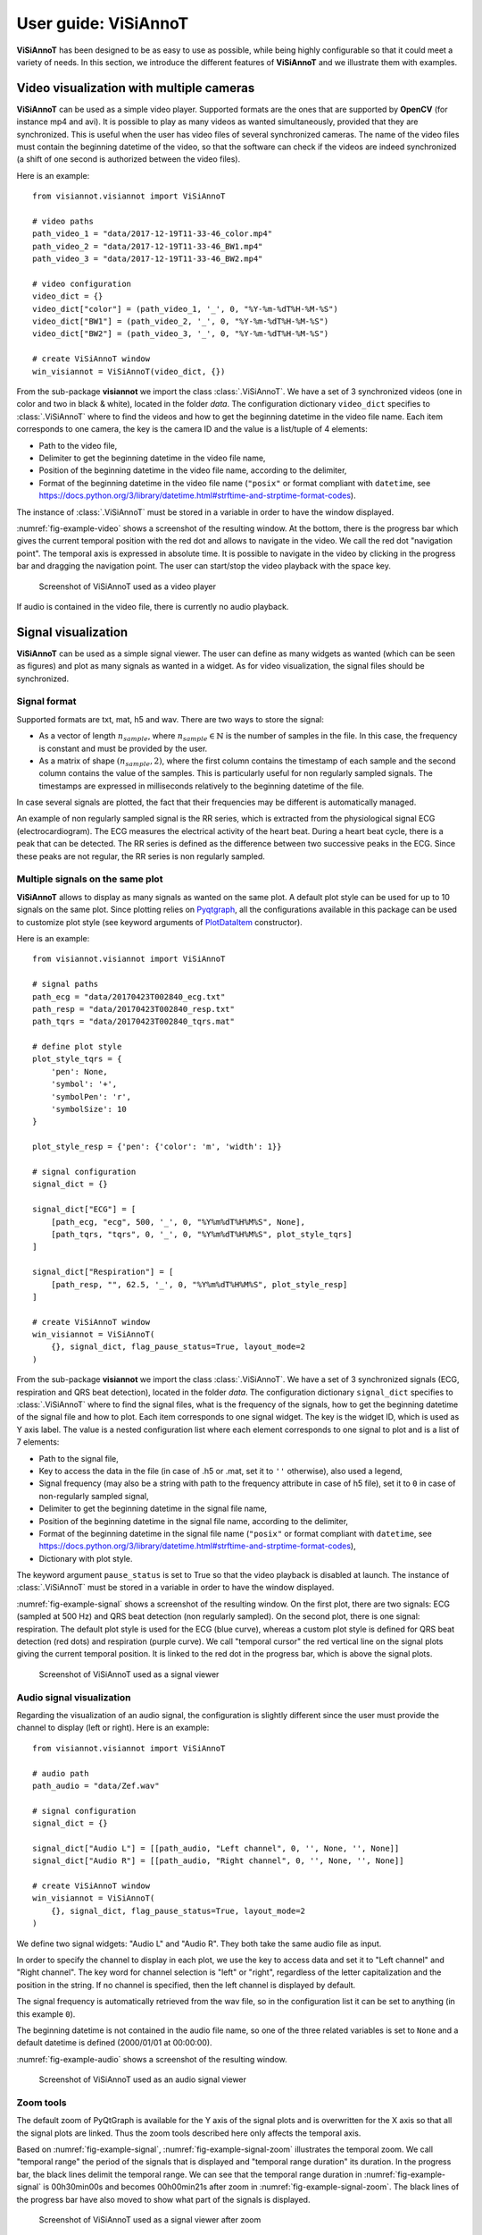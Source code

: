 .. _userguide-visiannot:

=====================
User guide: ViSiAnnoT
=====================

**ViSiAnnoT** has been designed to be as easy to use as possible, while being highly configurable so that it could meet a variety of needs. In this section, we introduce the different features of **ViSiAnnoT** and we illustrate them with examples.


.. _video:

Video visualization with multiple cameras
=========================================
**ViSiAnnoT** can be used as a simple video player. Supported formats are the ones that are supported by **OpenCV** (for instance mp4 and avi). It is possible to play as many videos as wanted simultaneously, provided that they are synchronized. This is useful when the user has video files of several synchronized cameras. The name of the video files must contain the beginning datetime of the video, so that the software can check if the videos are indeed synchronized (a shift of one second is authorized between the video files).

Here is an example::

	from visiannot.visiannot import ViSiAnnoT

	# video paths
	path_video_1 = "data/2017-12-19T11-33-46_color.mp4"
	path_video_2 = "data/2017-12-19T11-33-46_BW1.mp4"
	path_video_3 = "data/2017-12-19T11-33-46_BW2.mp4"

	# video configuration
	video_dict = {}
	video_dict["color"] = (path_video_1, '_', 0, "%Y-%m-%dT%H-%M-%S")
	video_dict["BW1"] = (path_video_2, '_', 0, "%Y-%m-%dT%H-%M-%S")
	video_dict["BW2"] = (path_video_3, '_', 0, "%Y-%m-%dT%H-%M-%S")

	# create ViSiAnnoT window
	win_visiannot = ViSiAnnoT(video_dict, {})


From the sub-package **visiannot** we import the class :class:`.ViSiAnnoT`. We have a set of 3 synchronized videos (one in color and two in black & white), located in the folder *data*. The configuration dictionary ``video_dict`` specifies to :class:`.ViSiAnnoT` where to find the videos and how to get the beginning datetime in the video file name. Each item corresponds to one camera, the key is the camera ID and the value is a list/tuple of 4 elements:

* Path to the video file,
* Delimiter to get the beginning datetime in the video file name,
* Position of the beginning datetime in the video file name, according to the delimiter,
* Format of the beginning datetime in the video file name (``"posix"`` or format compliant with ``datetime``, see https://docs.python.org/3/library/datetime.html#strftime-and-strptime-format-codes).

The instance of :class:`.ViSiAnnoT` must be stored in a variable in order to have the window displayed.

:numref:`fig-example-video` shows a screenshot of the resulting window. At the bottom, there is the progress bar which gives the current temporal position with the red dot and allows to navigate in the video. We call the red dot "navigation point". The temporal axis is expressed in absolute time. It is possible to navigate in the video by clicking in the progress bar and dragging the navigation point. The user can start/stop the video playback with the space key.

.. _fig-example-video:

.. figure:: images/example_video.png

  Screenshot of ViSiAnnoT used as a video player

If audio is contained in the video file, there is currently no audio playback.


.. _signal:

Signal visualization
====================
**ViSiAnnoT** can be used as a simple signal viewer. The user can define as many widgets as wanted (which can be seen as figures) and plot as many signals as wanted in a widget. As for video visualization, the signal files should be synchronized.

Signal format
-------------
Supported formats are txt, mat, h5 and wav. There are two ways to store the signal:

* As a vector of length :math:`n_{sample}`, where :math:`n_{sample} \in \mathbb{N}` is the number of samples in the file. In this case, the frequency is constant and must be provided by the user.
* As a matrix of shape :math:`(n_{sample},2)`, where the first column contains the timestamp of each sample and the second column contains the value of the samples. This is particularly useful for non regularly sampled signals. The timestamps are expressed in milliseconds relatively to the beginning datetime of the file.

In case several signals are plotted, the fact that their frequencies may be different is automatically managed.

An example of non regularly sampled signal is the RR series, which is extracted from the physiological signal ECG (electrocardiogram). The ECG measures the electrical activity of the heart beat. During a heart beat cycle, there is a peak that can be detected. The RR series is defined as the difference between two successive peaks in the ECG. Since these peaks are not regular, the RR series is non regularly sampled.


.. _signal_ex:

Multiple signals on the same plot
---------------------------------
**ViSiAnnoT** allows to display as many signals as wanted on the same plot. A default plot style can be used for up to 10 signals on the same plot. Since plotting relies on `Pyqtgraph`_, all the configurations available in this package can be used to customize plot style (see keyword arguments of `PlotDataItem`_ constructor).

.. _Pyqtgraph: http://pyqtgraph.org/
.. _plotdataitem: https://pyqtgraph.readthedocs.io/en/latest/graphicsItems/plotdataitem.html#pyqtgraph.PlotDataItem.__init__

Here is an example::

	from visiannot.visiannot import ViSiAnnoT

	# signal paths
	path_ecg = "data/20170423T002840_ecg.txt"
	path_resp = "data/20170423T002840_resp.txt"
	path_tqrs = "data/20170423T002840_tqrs.mat"

	# define plot style
	plot_style_tqrs = {
	    'pen': None,
	    'symbol': '+',
	    'symbolPen': 'r',
	    'symbolSize': 10
	}

	plot_style_resp = {'pen': {'color': 'm', 'width': 1}}

	# signal configuration
	signal_dict = {}

	signal_dict["ECG"] = [
	    [path_ecg, "ecg", 500, '_', 0, "%Y%m%dT%H%M%S", None],
	    [path_tqrs, "tqrs", 0, '_', 0, "%Y%m%dT%H%M%S", plot_style_tqrs]
	]

	signal_dict["Respiration"] = [
	    [path_resp, "", 62.5, '_', 0, "%Y%m%dT%H%M%S", plot_style_resp]
	]

	# create ViSiAnnoT window
	win_visiannot = ViSiAnnoT(
	    {}, signal_dict, flag_pause_status=True, layout_mode=2
	)


From the sub-package **visiannot** we import the class :class:`.ViSiAnnoT`. We have a set of 3 synchronized signals (ECG, respiration and QRS beat detection), located in the folder *data*. The configuration dictionary ``signal_dict`` specifies to :class:`.ViSiAnnoT` where to find the signal files, what is the frequency of the signals, how to get the beginning datetime of the signal file and how to plot. Each item corresponds to one signal widget. The key is the widget ID, which is used as Y axis label. The value is a nested configuration list where each element corresponds to one signal to plot and is a list of 7 elements:

* Path to the signal file,
* Key to access the data in the file (in case of .h5 or .mat, set it to ``''`` otherwise), also used a legend,
* Signal frequency (may also be a string with path to the frequency attribute in case of h5 file), set it to ``0`` in case of non-regularly sampled signal,
* Delimiter to get the beginning datetime in the signal file name,
* Position of the beginning datetime in the signal file name, according to the delimiter,
* Format of the beginning datetime in the signal file name (``"posix"`` or format compliant with ``datetime``, see https://docs.python.org/3/library/datetime.html#strftime-and-strptime-format-codes),
* Dictionary with plot style.

The keyword argument ``pause_status`` is set to True so that the video playback is disabled at launch. The instance of :class:`.ViSiAnnoT` must be stored in a variable in order to have the window displayed.

:numref:`fig-example-signal` shows a screenshot of the resulting window. On the first plot, there are two signals: ECG (sampled at 500 Hz) and QRS beat detection (non regularly sampled). On the second plot, there is one signal: respiration. The default plot style is used for the ECG (blue curve), whereas a custom plot style is defined for QRS beat detection (red dots) and respiration (purple curve). We call "temporal cursor" the red vertical line on the signal plots giving the current temporal position. It is linked to the red dot in the progress bar, which is above the signal plots.

.. _fig-example-signal:

.. figure:: images/example_signal.png

  Screenshot of ViSiAnnoT used as a signal viewer


Audio signal visualization
--------------------------
Regarding the visualization of an audio signal, the configuration is slightly different since the user must provide the channel to display (left or right). Here is an example::

	from visiannot.visiannot import ViSiAnnoT

	# audio path
	path_audio = "data/Zef.wav"

	# signal configuration
	signal_dict = {}

	signal_dict["Audio L"] = [[path_audio, "Left channel", 0, '', None, '', None]]
	signal_dict["Audio R"] = [[path_audio, "Right channel", 0, '', None, '', None]]

	# create ViSiAnnoT window
	win_visiannot = ViSiAnnoT(
	    {}, signal_dict, flag_pause_status=True, layout_mode=2
	)


We define two signal widgets: "Audio L" and "Audio R". They both take the same audio file as input.

In order to specify the channel to display in each plot, we use the key to access data and set it to "Left channel" and "Right channel". The key word for channel selection is "left" or "right", regardless of the letter capitalization and the position in the string. If no channel is specified, then the left channel is displayed by default.

The signal frequency is automatically retrieved from the wav file, so in the configuration list it can be set to anything (in this example ``0``).

The beginning datetime is not contained in the audio file name, so one of the three related variables is set to ``None`` and a default datetime is defined (2000/01/01 at 00:00:00).

:numref:`fig-example-audio` shows a screenshot of the resulting window.

.. _fig-example-audio:

.. figure:: images/example_audio.png

  Screenshot of ViSiAnnoT used as an audio signal viewer


Zoom tools
----------
The default zoom of PyQtGraph is available for the Y axis of the signal plots and is overwritten for the X axis so that all the signal plots are linked. Thus the zoom tools described here only affects the temporal axis.

Based on :numref:`fig-example-signal`, :numref:`fig-example-signal-zoom` illustrates the temporal zoom. We call "temporal range" the period of the signals that is displayed and "temporal range duration" its duration. In the progress bar, the black lines delimit the temporal range. We can see that the temporal range duration in :numref:`fig-example-signal` is 00h30min00s and becomes 00h00min21s after zoom in :numref:`fig-example-signal-zoom`. The black lines of the progress bar have also moved to show what part of the signals is displayed.

.. _fig-example-signal-zoom:

.. figure:: images/example_signal_zoom.png

  Screenshot of ViSiAnnoT used as a signal viewer after zoom

The user can zoom in/out around the temporal cursor by using the two buttons looking like magnifying glass. It is also possible to directly zoom out in order to visualize the full signals by using the button looking like an eye. The buttons can be seen in the top left corner of the window.

The temporal range can be defined with the combo list "Temporal range duration". The user can select the duration of the new temporal range which starts at the current position of the temporal cursor.


.. _yrange:

YRange
------
The range of values on the Y axis of a specific signal widget may be fixed by the user. This is done with the dictionary ``y_range_dict`` which is passed to :class:`.ViSiAnnoT`. The key of the dictionary must correspond to a key of ``signal_dict``, it specifies the signal widget where the Y range is fixed. The value of the dictionary is a tuple of length 2 with the minimum and maximum value on the Y axis.

Here is an example::

	from visiannot.visiannot import ViSiAnnoT

	# signal paths
	path_ecg = "data/20170423T002840_ecg.txt"
	path_tqrs = "data/20170423T002840_tqrs.mat"

	# define plot style
	plot_style_tqrs = {
	    'pen': None,
	    'symbol': '+',
	    'symbolPen': 'r',
	    'symbolSize': 10
	}

	plot_style_resp = {'pen': {'color': 'm', 'width': 1}}

	# signal configuration
	signal_dict = {}

	signal_dict["ECG"] = [
	    [path_ecg, "ecg", 500, '_', 0, "%Y%m%dT%H%M%S", None],
	    [path_tqrs, "tqrs", 0, '_', 0, "%Y%m%dT%H%M%S", plot_style_tqrs]
	]

	# YRange configuration
	y_range_dict = {}
	y_range_dict["ECG"] = (500, 1000)

	# create ViSiAnnoT window
	win_visiannot = ViSiAnnoT(
	    {}, signal_dict, y_range_dict=y_range_dict, flag_pause_status=True
	)


.. _threshold:

Threshold values
----------------
Threshold values can be drawn as horizontal lines on a signal plot. It may be useful to identify temporal intervals where a signal is above or below a specific value.

Here is an example::

	from visiannot.visiannot import ViSiAnnoT

	# signal paths
	path_ecg = "data/20170423T002840_ecg.txt"
	path_tqrs = "data/20170423T002840_tqrs.mat"

	# define plot style
	plot_style_tqrs = {
		'pen': None,
		'symbol': '+',
		'symbolPen': 'r',
		'symbolSize': 10
	}

	# signal configuration
	signal_dict = {}

	signal_dict["ECG"] = [
		[path_ecg, "ecg", 500, '_', 0, "%Y%m%dT%H%M%S", None],
		[path_tqrs, "tqrs", 0, '_', 0, "%Y%m%dT%H%M%S", plot_style_tqrs]
	]

	signal_dict["RR"] = [[path_tqrs, "rr", 0, '_', 0, "%Y%m%dT%H%M%S", None]]

	# threshold configuration
	threshold_dict = {}
	threshold_dict["RR"] = [
		[600, "#336600"],
		[750, "#B22222"]
	]

	# create ViSiAnnoT window
	win_visiannot = ViSiAnnoT(
		{}, signal_dict, flag_pause_status=True, layout_mode=2,
		threshold_dict=threshold_dict
	)


From the sub-package **visiannot** we import the class :class:`.ViSiAnnoT`. We have a set of 3 synchronized signals (ECG, QRS beat detection and RR series), located in the folder *data*. The QRS beat detection and RR series are stored in the same mat file, it is specified in ``signal_dict`` what is their respective key to access them (``"tqrs"`` and ``"rr"``). Both of those signals are non regularly sampled, so it is compulsory to set a regularly sampled signal on top (here ``"ecg"``).

The threshold configuration dictionary ``threshold_dict`` specifies on which signal widget to draw the threshold (keys of the dictionary), the threshold value and its color (values of the dictionary). In this example, two thresholds are defined on the ``"RR"`` plot. :numref:`fig-example-threshold` shows this particular plot.

.. _fig-example-threshold:

.. figure:: images/example_thresholds.png

  Detail of a screenshot of ViSiAnnoT used as a signal viewer with two thresholds


.. _intervals:

Temporal intervals
------------------
It is also possible to display temporal intervals on the signal plots. This may be useful if the user has pre-annotations or results from a detection algorithm and wants to visually check their accuracy.

Here is an example::

	from visiannot.visiannot import ViSiAnnoT

	# signal paths
	path_ecg = "data/20170423T002840_ecg.txt"
	path_tqrs = "data/20170423T002840_tqrs.mat"
	path_interval = "data/20170423T002840_interval.txt"
	path_intervalbis = "data/20170423T002840_intervalbis.txt"

	# define plot style
	plot_style_tqrs = {
		'pen': None,
		'symbol': '+',
		'symbolPen': 'r',
		'symbolSize': 10
	}

	# signal configuration
	signal_dict = {}
	signal_dict["ECG"] = [
		[path_ecg, "ecg", 500, '_', 0, "%Y%m%dT%H%M%S", None],
		[path_tqrs, "tqrs", 0, '_', 0, "%Y%m%dT%H%M%S", plot_style_tqrs]
	]

	# interval configuration
	interval_dict = {}
	interval_dict["ECG"] = [
		[path_interval, "", 500, '_', 0, "%Y%m%dT%H%M%S", (0, 255, 0, 50)],
		[path_intervalbis, "", 500, '_', 0, "%Y%m%dT%H%M%S", (255, 200, 0, 50)]
	]

	# create ViSiAnnoT window
	win_visiannot = ViSiAnnoT(
		{}, signal_dict, flag_pause_status=True, layout_mode=2,
		interval_dict=interval_dict
	)


From the sub-package **visiannot** we import the class :class:`.ViSiAnnoT`. We have a set of 2 synchronized signals (ECG and QRS beat detection) and 2 synchronized intervals, located in the folder *data*. The intervals may be stored in two ways in the files:

* As a vector of length :math:`n_{sample}` with 0 and 1, where :math:`n_{sample} \in \mathbb{N}` is the number of samples in the file,
* As a matrix of shape :math:`(n_{inter},2)`, where :math:`n_{inter} \in \mathbb{N}` is the number of intervals in the file, each line is an interval with the starting sample and the ending sample.

The configuration dictionary ``interval_dict`` specifies to :class:`.ViSiAnnoT` where to find the interval file, what is the frequency of the interval, how to get the beginning datetime of the interval file and how to plot. Each item corresponds to one signal widget. The key is the widget ID (same as in ``signal_dict``). The value is a nested configuration list where each element corresponds to one type of interval and is a list of 7 elements:

* Path to the interval file,
* Key to access the data in the file (in case of .h5 or .mat, set it to ``''`` otherwise),
* Interval frequency (may also be a string with path to the frequency attribute in case of h5 file),
* Delimiter to get the beginning datetime in the interval file name,
* Position of the beginning datetime in the interval file name, according to the delimiter,
* Format of the beginning datetime in the interval file name (``"posix"`` or format compliant with ``datetime``, see https://docs.python.org/3/library/datetime.html#strftime-and-strptime-format-codes),
* RGB color.

In this example, two types of intervals are defined on the ``"ECG"`` plot. A specific color is assigned to each type of temporal intervals. :numref:`fig-example-intervals` shows this particular plot.

.. _fig-example-intervals:

.. figure:: images/example_intervals.png

  Detail of a screenshot of ViSiAnnoT used as a signal viewer with additional temporal intervals




Combined video and signal visualization
=======================================
**ViSiAnnoT** allows to combine video and signal visualization. The videos and the signals must be synchronized. If they do not share the same frequency, it is automatically taken into account.

Here is an example::

	from visiannot.VISIANNOT import ViSiAnnoT

	# video paths
	path_video_1 = "data/2017-12-19T11-33-46_color.mp4"
	path_video_2 = "data/2017-12-19T11-33-46_BW1.mp4"
	path_video_3 = "data/2017-12-19T11-33-46_BW2.mp4"

	# video configuration
	video_dict = {}
	video_dict["color"] = (path_video_1, '_', 0, "%Y-%m-%dT%H-%M-%S")
	video_dict["BW1"] = (path_video_2, '_', 0, "%Y-%m-%dT%H-%M-%S")
	video_dict["BW2"] = (path_video_3, '_', 0, "%Y-%m-%dT%H-%M-%S")

	# signal paths
	path_ecg = "data/20170423T002840_ecg.txt"
	path_tqrs = "data/20170423T002840_tqrs.mat"

	# define plot style
	plot_style_tqrs = {
	    'pen': None,
	    'symbol': '+',
	    'symbolPen': 'r',
	    'symbolSize': 10
	}

	# signal configuration
	signal_dict = {}

	signal_dict["ECG"] = [
	    [path_ecg, "ecg", 500, '_', 0, "%Y%m%dT%H%M%S", None],
	    [path_tqrs, "tqrs", 0, '_', 0, "%Y%m%dT%H%M%S", plot_style_tqrs]
	]

	# create ViSiAnnoT window
	win_visiannot = ViSiAnnoT(video_dict, signal_dict)

:numref:`fig-example-combined` shows the resulting window. The temporal cursor is linked to the current video frame that is displayed. The user can navigate by clicking on a signal plot in order to change the position of the temporal cursor, then the video is displayed at the same position, as well as the navigation point in the progress bar. It is also possible to navigate by dragging the navigation point in the progress bar.

.. _fig-example-combined:

.. figure:: images/example_combined.png

  Screenshot of ViSiAnnoT used as a combined video and signal visualizer


.. _sec-fast-nav:

Tools for fast navigation
=========================
First, the user can set a truncation duration in order to split by default the display of the signals in several parts. For example, if the signal files last 30 minutes and the user chooses a 10 minutes truncation duration, then there is a combo box which allows to switch from a 10 minutes part to another (0 to 10 minutes , 10 to 20 minutes, 20 to 30 minutes). This feature is set by the keyword argument ``trunc_duration`` in :class:`.ViSiAnnoT` constructor. In the given example: ``trunc_duration=(10, 0)`` (tuple with minutes and seconds of the truncation duration).

Second, there is a combo box to select a temporal range duration in order to display a new temporal range that will begin at the current position of the temporal cursor. The list of available temporal range durations must be configured by the user with the keyword argument ``from_cursor_list`` in :class:`.ViSiAnnoT` constructor. For example, to have the choice between 30 seconds, 1 minute and 1 minute 30 seconds: ``from_cursor_list=[(0, 30), (1, 0), (1, 30)]``.

Third, there is a tool for defining a custom temporal range, as shown in :numref:`fig-example-custom-interval`. The user must define the start datetime of the temporal range. The push button "Current" can be used to define it as the current position of the temporal cursor. Then, the user must define the temporal range duration.

.. _fig-example-custom-interval:

.. figure:: images/custom_interval.png

  Tool for defining a custom temporal range



.. _sec-longrec:

Management of long recording
============================
This section introduces the features for managing long recordings. All features introduced above are still available for long recordings. The class :class:`.ViSiAnnoTLongRec` inherits from :class:`.ViSiAnnoT` and adds specific features to manage long recordings.

A long recording is defined as a set of consecutive video and/or signal files. For example, a long recording lasting for two hours might be composed of four 30-minute length video files and eight 15-minute length signal files.

In this context, there are two additional buttons that allow to switch easily from one file to another and a combo box to directly select a specific file in the recording (with respect to the video files, or the first signal if no video). :numref:`fig-file-selection` shows these buttons and the combo box.

.. _fig-file-selection:

.. figure:: images/file_selection.png

  Buttons and combo box for file selection in a long recording


Set of synchronized files
-------------------------
In this case, the different modalities are synchronized. In the constructor of :class:`.ViSiAnnoTLongRec`, the keyword argument ``flag_synchro`` is set to ``True`` (default value).

For example, let us consider a recording which begins at 00h00min0s on the 2018/01/01 and lasts 90 minutes with video and ECG signal. For each modality, the recording is split in 3 files of 30 minutes. The name of the files would be similar to the following:

* video_2018-01-01T00-00-00.avi, ECG_2018-01-01T00-00-00.h5
* video_2018-01-01T00-30-00.avi, ECG_2018-01-01T00-30-00.h5
* video_2018-01-01T01-00-00.avi, ECG_2018-01-01T01-00-00.h5

At launch, **ViSiAnnoT** loads and display the files "video_2018-01-01T00-00-00.avi" and "ECG_2018-01-01T00-00-00.h5". When clicking on the "next file" button, the files "video_2018-01-01T00-30-00.avi" and "ECG_2018-01-01T00-30-00.h5" are loaded.


Set of asynchronous files
-------------------------
In the case where the different modalities are not synchronized with each other, :class:`.ViSiAnnoTLongRec` automatically synchronize them before display. The keyword argument ``flag_synchro`` of the constructor must be set to ``False``.

We assume that the beginning datetime of each file is contained in its name.

The reference modality for synchronization is the video if there is any, otherwise it is the first signal to plot. Then, when loading a file of the reference modality, **ViSiAnnoT** loads the parts of the other signals that are covered by the reference file.

Here is an example::

	from visiannot.visiannot import ViSiAnnoTLongRec

	# video directory
	dir_video = "data"

	# video configuration
	video_dict = {}
	video_dict["BW1"] = [dir_video, "*BW1*.mp4", '_', 0, "%Y-%m-%dT%H-%M-%S"]
	video_dict["BW2"] = [dir_video, "*BW2*.mp4", '_', 0, "%Y-%m-%dT%H-%M-%S"]

	# signal directory
	dir_sig = "data"

	# signal configuration
	signal_dict = {}

	signal_dict["ECG"] = [
	    [
	        dir_sig, "SynapseRPi/ecg/value", 500, "data_15*.h5", '_', 1, "posix",
	        None
	    ]
	]

	signal_dict["Respiration"] = [
	    [
	        dir_sig, "SynapseRPi/resp/value", 62.5, "data_15*.h5", '_', 1, "posix",
	        {'pen': {'color': 'm', 'width': 1}}
	    ]
	]

	# create ViSiAnnoT window
	win_visiannot = ViSiAnnoTLongRec(
	    video_dict, signal_dict,
	    flag_pause_status=True,
	    flag_synchro=False
	)


From the sub-package **visiannot** we import the class :class:`.ViSiAnnoTLongRec`. For a set of asynchronous files, the keyword argument ``flag_synchro`` is set to ``False`` whereas for a set of synchronized files it is set to ``True``.

We define the video configuration and the signal configuration almost the same way as for the class :class:`.ViSiAnnoT`, but instead of specifying the path to a file, we specify the directory containing the files and a pattern to find them.

Regarding ``video_dict``, each item corresponds to one camera. The key is the camera ID and the value is a list of 5 elements:

* Directory where to find the video files,
* Pattern to find the video files,
* Delimiter to get the beginning datetime in the video file name,
* Position of the beginning datetime in the video file name, according to the delimiter,
* Format of the beginning datetime in the video file name (``"posix"`` or format compliant with ``datetime``, see https://docs.python.org/3/library/datetime.html#strftime-and-strptime-format-codes).

Regarding ``signal_dict``, each item corresponds to one signal widget. The key is the widget ID. The value is a nested configuration list where each element corresponds to one signal to plot and is a list of 8 elements:

* Directory where to find the signal files,
* Key to access the data in the file (in case of .h5 or .mat, set it to ``''`` otherwise), also used a legend,
* Signal frequency (may also be a string with path to the frequency attribute in case of h5 file), set it to ``0`` in case of non-regularly sampled signal,
* Pattern to find the signal files,
* Delimiter to get the beginning datetime in the signal file name,
* Position of the beginning datetime in the signal file name, according to the delimiter,
* Format of the beginning datetime in the signal file name (``"posix"`` or format compliant with ``datetime``, see https://docs.python.org/3/library/datetime.html#strftime-and-strptime-format-codes),
* Dictionary with plot style.



Multi-label annotation tools
============================
**ViSiAnnoT** provides two annotation tools:

* Temporal events annotation,
* Image extraction.


.. _eventsannot:

Events annotation tool
----------------------
This tool allows to annotate temporal intervals. The user can provide as much labels as desired. This tool is useful for establishing the ground truth of a temporal segmentation or classification, as well as studying the occurrence and duration of specific events. It automatically creates a file for each label, where the annotations are written.

When creating an instance of :class:`.ViSiAnnoT` or :class:`.ViSiAnnoTLongRec`, the configuration dictionary of the annotation tool is given to the keyword argument ``annotevent_dict`` of the constructor. Here is an example::

	annotevent_dict = {}
	annotevent_dict["Label-1"] = [200, 105, 0, 50]
	annotevent_dict["Label-2"] = [105, 205, 0, 50]

There are two labels (dictionary keys), to which is associated a color (dictionary values). It is worth to note that the label ``"DURATION"`` is not permitted because it is used internally by :class:`.ViSiAnnoT`.

:numref:`fig-annot-event` shows a screenshot of the events annotation tool.

.. _fig-annot-event:

.. figure:: images/annotation_event_tool.png

  Events annotation tool

The radio buttons on the top allow to select the current label. The push buttons "Start" and "Stop" respectively set the beginning and ending datetime of the annotated temporal interval. In this example, the ending datetime is not defined yet. The push button "Add" validates the annotation and appends it in a file. The number of annotations is displayed next to it. The push button "Delete last" deletes the last added annotation. The push button "Display" enables or disables the display of the annotations on the signals plots.

The "Display mode" radio buttons allow to choose what to display:

* "Current label": only the annotations of the current label is displayed (current label is the one selected in the "Current label selection" box),
* "All labels": the annotations of all labels are displayed,
* "Custom (below)": the user can choose the labels to display thanks to the check boxes below.

:numref:`fig-example-annotation` shows a screenshot of two signal plots with annotations displayed. They are displayed similarly to the additional temporal intervals. Each color corresponds to one label. As it can be seen on the progress bar, the temporal range is the first 5 minutes. The annotations outside of the temporal range are still displayed on the progress bar.

.. _fig-example-annotation:

.. figure:: images/example_annotation.png

  Detail of a screenshot of ViSiAnnoT with annotations displayed, each color corresponding to one label

It is possible to display the duration of the annotated intervals by clicking with the left button of the mouse while pressing the alt key. The label of the annotated interval must be the current label in order to get the display. An example is given in :numref:`fig-annot-event-desc`.

.. _fig-annot-event-desc:

.. figure:: images/annotation_event_description.png

  Detail of a screenshot of ViSiAnnoT with annotations displayed, two of them with duration displayed

By default, it is not possible to overlap two annotations with the same label. In order to enable this feature, the keyword argument ``flag_annot_overlap`` of :class:`.ViSiAnnoT` constructor must be set to ``True``.


Storage of events annotation
^^^^^^^^^^^^^^^^^^^^^^^^^^^^
In the constructor of :class:`.ViSiAnnoT`, the keyword argument ``annot_dir`` specifies the directory where to store annotation files. By default it is the directory "*Annotations*", located at the current working directory from where **ViSiAnnoT** is launched.

For each label, two text files are created with the intervals of the annotated events. They both have the same content but formatted in a different way: ``datetime`` and ``frame``. The name of the annotation file is respectively ``BASENAME_LABEL-datetime`` and ``BASENAME_LABEL-frame``, where ``BASENAME`` is the basename of the annotation directory and ``LABEL`` is the label.

Each line in an annotation file corresponds to an annotated event: ``TS1 - TS2``, where ``TS1`` (resp. ``TS2``) is the start (resp. stop) timestamp of the annotated event.

The timestamp is formatted as follows in the ``datetime`` file: ``%Y-%m-%dT%H:%M:%S.%sss``, where ``%Y`` is the year in 4 digits, ``%m`` is the month in 2 digits, ``%d`` is the day in 2 digits, ``%H`` is the hour, ``%M`` is the minute, ``%S`` is the second and ``%sss`` is the millisecond.

The timestamp is formatted as follows in the ``frame`` format: ``fileID_sampleID``, where ``fileID`` is the index of the reference file in the long recording (zero-indexed, always ``0`` if **ViSiAnnoT** not launched for a long recording) and ``sampleID`` is the sample index in the reference file. In case of long recording, the reference file corresponds is the file of the first camera if there is any video, otherwise it is the file of the first signal. The sample index is expressed with the video frequency if there is any video, otherwise the frequency of the first signal.

For a given label, the annotation files are located at ``"Annotations/%s_annotations/%s_label-datetime.txt"`` and ``"Annotations/%s_annotations/%s_label-frame.txt"``, where ``%s`` is the name of the (first) file of the first modality (see above).


.. _image-extraction:

Image extraction tool
---------------------
This tool allows to extract a still image from the video(s) and associate a label to it.

When creating an instance of *ViSiAnnoT* or *ViSiAnnoTLongRec*, the configuration of the annotation tool is given to the keyword argument ``annotimage_list``. Here is an example::
	
	annotimage_list = ["Label-A", "Label-B", "Label-C"]

:numref:`fig-annot-im` shows a screenshot of the image extraction tool. The user selects the label thanks to the radio buttons. Then the push button "Save" allows to extract the current frame for each camera and saves it in a directory named after the selected label.

.. _fig-annot-im:

.. figure:: images/annotation_image_tool.png

  Image extraction tool

The extracted images are stored in the same directory than events annotation files. For each label, a sub-directory is created, named after the label, where are stored the extracted images. The image file name is ``"%s_%d.png"``, where ``%s`` is the video file name and ``%d`` is the frame index of the image.


.. _sec-layout:

Layout modes
============
In the context of combined video and signal visualization, the user may want to put the emphasis on either the video or the signal. For this purpose, we provide three default layout mode, to be selected with the keyword argument ``layout_mode`` (may be ``1``, ``2`` or ``3``) The user may also manually configure the layout of the window with the keyword argument ``poswid_dict``.

Here is an example of combined video and signal visualization in the context of long recording::

	from visiannot.visiannot import ViSiAnnoTLongRec

	# video directory
	dir_video = "data"

	# video configuration
	video_dict = {}
	video_dict["BW1"] = [dir_video, "*BW1*.mp4", '_', 0, "%Y-%m-%dT%H-%M-%S"]
	video_dict["BW2"] = [dir_video, "*BW2*.mp4", '_', 0, "%Y-%m-%dT%H-%M-%S"]

	# signal directory
	dir_sig = "data"

	# signal configuration
	signal_dict = {}

	signal_dict["ECG"] = [
	    [
	        dir_sig, "SynapseRPi/ecg/value", 500, "data_15*.h5", '_', 1, "posix",
	        None
	    ]
	]

	signal_dict["Respiration"] = [
	    [
	        dir_sig, "SynapseRPi/resp/value", 62.5, "data_15*.h5", '_', 1, "posix",
	        {'pen': {'color': 'm', 'width': 1}}
	    ]
	]

	# events annotation dictionary
	annotevent_dict = {}
	annotevent_dict["Label-1"] = [200, 105, 0, 50]
	annotevent_dict["Label-2"] = [105, 205, 0, 50]

	# image annotation dictionary
	annotimage_list = ["Label-A", "Label-B"]


	# create ViSiAnnoT window
	win_visiannot = ViSiAnnoTLongRec(
	    video_dict, signal_dict,
	    annotevent_dict=annotevent_dict,
	    annotimage_list=annotimage_list,
	    flag_pause_status=True,
	    trunc_duration=(5, 0),
	    from_cursor_list=[(0, 30), (1, 0), (2, 0)],
	    flag_synchro=False,
	    layout_mode=1
	)


Mode 1 puts the emphasis on the video. If there is not enough space left for the signals, a scroll area is created.

.. figure:: images/layout_mode_1.png

  Layout mode 1

Mode 2 puts the emphasis on the signal.

.. figure:: images/layout_mode_2.png

  Layout mode 2

Mode 3 provides a more compact display since the following features are disabled: selection of truncated temporal range, selection of temporal range from cursor, and custom selection of temporal range.

.. figure:: images/layout_mode_3.png

  Layout mode 3


Keyboard/mouse interactions
===========================
Here is a synthesis of all the possible user interactions with the keyboard and the mouse.

Keyboard
--------

* **space**: start/stop of the video playback
* **left**: 1 second backward

 	* with **control** pressed: 1 minute backward

* **right**: 1 second forward

	* with **control** pressed: 1 minute forward

* **down**: 10 seconds backward

	* with **control** pressed: 10 minutes backward

* **up**: 10 seconds backward

	* with **control** pressed: 10 minutes backward

* **l**: 1 sample backward
* **m**: 1 sample forward
* **i**: zoom in
* **o**: zoom out
* **n**: whole zoom out
* **a**: start annotation
* **z**: stop annotation
* **e**: add annotation
* **s**: display annotations
* **page down**: switch to previous file (in long recordings only)
* **page up**: switch to next file (in long recordings only)
* **home**: set the position of the temporal cursor to the first sample of the current file
* **end**: set the position of the temporal cursor to the last sample of the current file
* **d** + **control** + **shift**: delete the display of annotation durations
* **alt**: show/hide the menu bar

Mouse click on the signal plots
-------------------------------

* **left button**: define the new position of the temporal cursor

	* with both **control** and **shift** pressed: delete the annotation that is clicked on (the label must be the current label)
	* with **alt** pressed: enable or disable to display the duration of the annotation that is clicked on (the label must be the current label)

* **right button**: zoom in (3 clicks: the first two to define the new temporal range, the third click must be inside the new temporal range in order to validate and zoom in, or outside to cancel)

	* with **control** pressed: add events annotation (3 clicks: the first two to define the start/stop of the annotation, the third click must be inside the temporal range in order to add the annotation, or outside to cancel)



